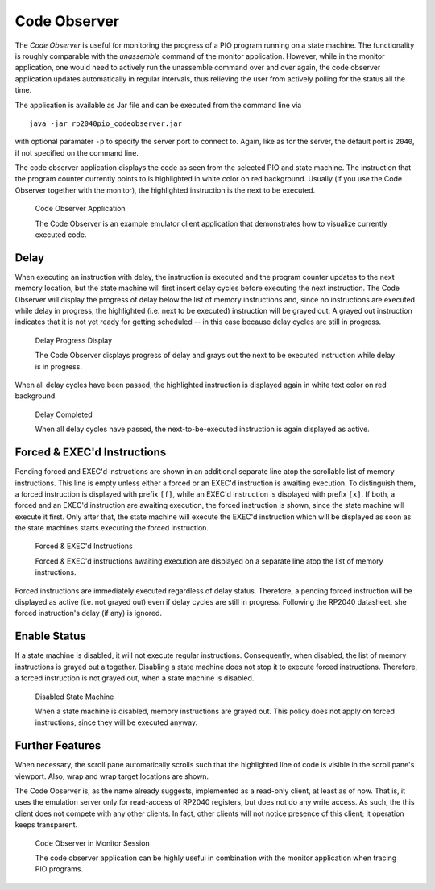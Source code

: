.. _section-top_code-observer:

Code Observer
=============

The *Code Observer* is useful for monitoring the progress of a PIO
program running on a state machine.  The functionality is roughly
comparable with the *unassemble* command of the monitor application.
However, while in the monitor application, one would need to actively
run the unassemble command over and over again, the code observer
application updates automatically in regular intervals, thus relieving
the user from actively polling for the status all the time.

The application is available as Jar file and can be executed from the
command line via ::

  java -jar rp2040pio_codeobserver.jar

with optional paramater ``-p`` to specify the server port to connect
to.  Again, like as for the server, the default port is ``2040``, if
not specified on the command line.

The code observer application displays the code as seen from the
selected PIO and state machine.  The instruction that the program
counter currently points to is highlighted in white color on red
background.  Usually (if you use the Code Observer together with the
monitor), the highlighted instruction is the next to be executed.

.. figure:: images/code-observer.png
   :scale: 80%
   :alt: Code Observer Application

   Code Observer Application

   The Code Observer is an example emulator client application that
   demonstrates how to visualize currently executed code.

Delay
-----

When executing an instruction with delay, the instruction is executed
and the program counter updates to the next memory location, but the
state machine will first insert delay cycles before executing the next
instruction.  The Code Observer will display the progress of delay
below the list of memory instructions and, since no instructions are
executed while delay in progress, the highlighted (i.e. next to be
executed) instruction will be grayed out.  A grayed out instruction
indicates that it is not yet ready for getting scheduled -- in this
case because delay cycles are still in progress.

.. figure:: images/code-observer-delay.png
   :scale: 80%
   :alt: Delay Progress Display

   Delay Progress Display

   The Code Observer displays progress of delay and grays out the next
   to be executed instruction while delay is in progress.

When all delay cycles have been passed, the highlighted instruction is
displayed again in white text color on red background.

.. figure:: images/code-observer-delay-complete.png
   :scale: 80%
   :alt: Delay Completed

   Delay Completed

   When all delay cycles have passed, the next-to-be-executed
   instruction is again displayed as active.

Forced & EXEC'd Instructions
----------------------------

Pending forced and EXEC'd instructions are shown in an additional
separate line atop the scrollable list of memory instructions.  This
line is empty unless either a forced or an EXEC'd instruction is
awaiting execution.  To distinguish them, a forced instruction is
displayed with prefix ``[f]``, while an EXEC'd instruction is
displayed with prefix ``[x]``.  If both, a forced and an EXEC'd
instruction are awaiting execution, the forced instruction is shown,
since the state machine will execute it first.  Only after that, the
state machine will execute the EXEC'd instruction which will be
displayed as soon as the state machines starts executing the forced
instruction.

.. figure:: images/code-observer-forced.png
   :scale: 80%
   :alt: Forced & EXEC'd Instructions

   Forced & EXEC'd Instructions

   Forced & EXEC'd instructions awaiting execution are displayed on a
   separate line atop the list of memory instructions.

Forced instructions are immediately executed regardless of delay
status.  Therefore, a pending forced instruction will be displayed as
active (i.e. not grayed out) even if delay cycles are still in
progress.  Following the RP2040 datasheet, she forced instruction's
delay (if any) is ignored.

Enable Status
---------------------------

If a state machine is disabled, it will not execute regular
instructions.  Consequently, when disabled, the list of memory
instructions is grayed out altogether.  Disabling a state machine does
not stop it to execute forced instructions.  Therefore, a forced
instruction is not grayed out, when a state machine is disabled.

.. figure:: images/code-observer-disabled.png
   :scale: 80%
   :alt: Disabled State Machine

   Disabled State Machine

   When a state machine is disabled, memory instructions are grayed
   out.  This policy does not apply on forced instructions, since they
   will be executed anyway.

Further Features
----------------

When necessary, the scroll pane automatically scrolls
such that the highlighted line of code is visible in the scroll pane's
viewport.  Also, wrap and wrap target locations are shown.

The Code Observer is, as the name already suggests, implemented as a
read-only client, at least as of now.  That is, it uses the emulation
server only for read-access of RP2040 registers, but does not do any
write access.  As such, the this client does not compete with any
other clients.  In fact, other clients will not notice presence of
this client; it operation keeps transparent.

.. figure:: images/code-observer-trace.gif
   :scale: 80%
   :alt: Code Observer in Monitor Session

   Code Observer in Monitor Session

   The code observer application can be highly useful in combination
   with the monitor application when tracing PIO programs.
